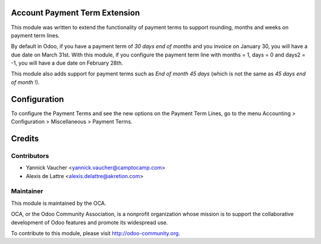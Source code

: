Account Payment Term Extension
==============================

This module was written to extend the functionality of payment terms to support rounding, months and weeks on payment term lines.

By default in Odoo, if you have a payment term of *30 days end of months* and you invoice on January 30, you will have a due date on March 31st. With this module, if you configure the payment term line with months = 1, days = 0 and days2 = -1, you will have a due date on February 28th.

This module also adds support for payment terms such as *End of month 45 days* (which is not the same as *45 days end of month* !).

Configuration
=============

To configure the Payment Terms and see the new options on the Payment Term Lines, go to the menu Accounting > Configuration > Miscellaneous > Payment Terms.

Credits
=======

Contributors
------------

* Yannick Vaucher <yannick.vaucher@camptocamp.com>
* Alexis de Lattre <alexis.delattre@akretion.com>

Maintainer
----------

.. image:: http://odoo-community.org/logo.png
   :alt: Odoo Community Association
   :target: http://odoo-community.org

This module is maintained by the OCA.

OCA, or the Odoo Community Association, is a nonprofit organization whose mission is to support the collaborative development of Odoo features and promote its widespread use.

To contribute to this module, please visit http://odoo-community.org.
